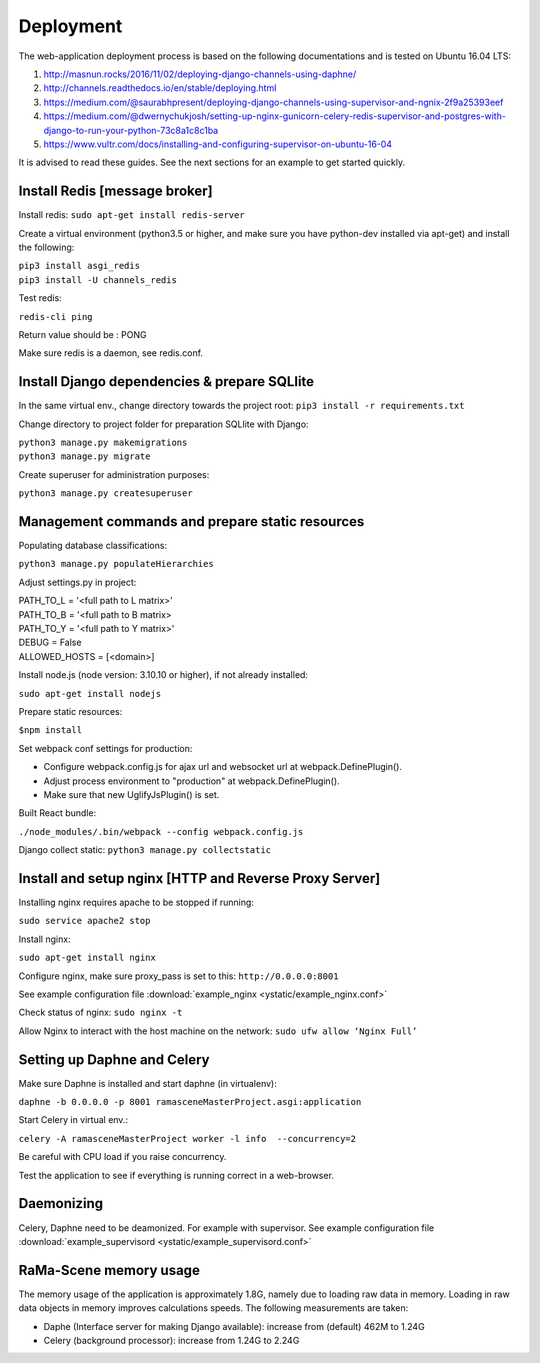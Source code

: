 ##########
Deployment
##########

The web-application deployment process is based on the following documentations and is tested on Ubuntu 16.04 LTS:

1. http://masnun.rocks/2016/11/02/deploying-django-channels-using-daphne/
2. http://channels.readthedocs.io/en/stable/deploying.html
3. https://medium.com/@saurabhpresent/deploying-django-channels-using-supervisor-and-ngnix-2f9a25393eef
4. https://medium.com/@dwernychukjosh/setting-up-nginx-gunicorn-celery-redis-supervisor-and-postgres-with-django-to-run-your-python-73c8a1c8c1ba
5. https://www.vultr.com/docs/installing-and-configuring-supervisor-on-ubuntu-16-04

It is advised to read these guides. See the next sections for an example to get started quickly.

Install Redis [message broker]
==============================

Install redis:
``sudo apt-get install redis-server``

Create a virtual environment (python3.5 or higher, and make sure you have python-dev installed via apt-get) and install the following:

| ``pip3 install asgi_redis``
| ``pip3 install -U channels_redis``

Test redis:

``redis-cli ping``

Return value should be : PONG

Make sure redis is a daemon, see redis.conf.

Install Django dependencies & prepare SQLlite
=============================================

In the same virtual env., change directory towards the project root:
``pip3 install -r requirements.txt``

Change directory to project folder for preparation SQLlite with Django:

| ``python3 manage.py makemigrations``
| ``python3 manage.py migrate``

Create superuser for administration purposes:

``python3 manage.py createsuperuser``

Management commands and prepare static resources
================================================

Populating database classifications:

``python3 manage.py populateHierarchies``

Adjust settings.py in project:

| PATH_TO_L = '<full path to L matrix>'
| PATH_TO_B = '<full path to B matrix>
| PATH_TO_Y = '<full path to Y matrix>'
| DEBUG = False
| ALLOWED_HOSTS = [<domain>]

Install node.js (node version: 3.10.10 or higher), if not already installed:

``sudo apt-get install nodejs``

Prepare static resources:

``$npm install``

Set webpack conf settings for production:

* Configure webpack.config.js for ajax url and websocket url at webpack.DefinePlugin().
* Adjust process environment to "production" at webpack.DefinePlugin().
* Make sure that new UglifyJsPlugin() is set.

Built React bundle:

``./node_modules/.bin/webpack --config webpack.config.js``

Django collect static:
``python3 manage.py collectstatic``

Install and setup nginx [HTTP and Reverse Proxy Server]
=======================================================
Installing nginx requires apache to be stopped if running:

``sudo service apache2 stop``

Install nginx:

``sudo apt-get install nginx``

Configure nginx, make sure proxy_pass is set to this:
``http://0.0.0.0:8001``

See example configuration file :download:`example_nginx <ystatic/example_nginx.conf>`

Check status of nginx:
``sudo nginx -t``

Allow Nginx to interact with the host machine on the network:
``sudo ufw allow ‘Nginx Full’``



Setting up Daphne and Celery
============================
Make sure Daphne is installed and start daphne (in virtualenv):

``daphne -b 0.0.0.0 -p 8001 ramasceneMasterProject.asgi:application``

Start Celery in virtual env.:

``celery -A ramasceneMasterProject worker -l info  --concurrency=2``

Be careful with CPU load if you raise concurrency.

Test the application to see if everything is running correct in a web-browser.


Daemonizing
===========
Celery, Daphne need to be deamonized. For example with supervisor.
See example configuration file :download:`example_supervisord <ystatic/example_supervisord.conf>`


RaMa-Scene memory usage
=======================

The memory usage of the application is approximately 1.8G, namely due to loading raw data in memory. Loading in raw
data objects in memory improves calculations speeds. The following measurements are taken:

* Daphe (Interface server for making Django available): increase from (default) 462M to 1.24G
* Celery (background processor): increase from 1.24G to 2.24G